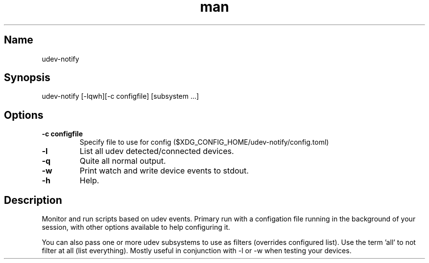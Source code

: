 .TH man 1 "01 Sept 2017" "1.0" "udev-notify man page"
.SH Name
udev-notify

\" nroff formatted man page
\" 'man -l udev-notify.1' to view

.SH Synopsis
udev-notify [\-lqwh][\-c configfile] [subsystem ...]

.SH Options
.TP
.BR \-c\ configfile
Specify file to use for config ($XDG_CONFIG_HOME/udev-notify/config.toml)
.TP
.BR \-l
List all udev detected/connected devices.
.TP
.BR \-q
Quite all normal output.
.TP
.BR \-w
Print watch and write device events to stdout.
.TP
.BR \-h
Help.

.SH Description
Monitor and run scripts based on udev events. Primary run with a configation
file running in the background of your session, with other options available to
help configuring it.

You can also pass one or more udev subsystems to use as filters (overrides
configured list). Use the term 'all' to not filter at all (list everything).
Mostly useful in conjunction with \-l or \-w when testing your devices.

